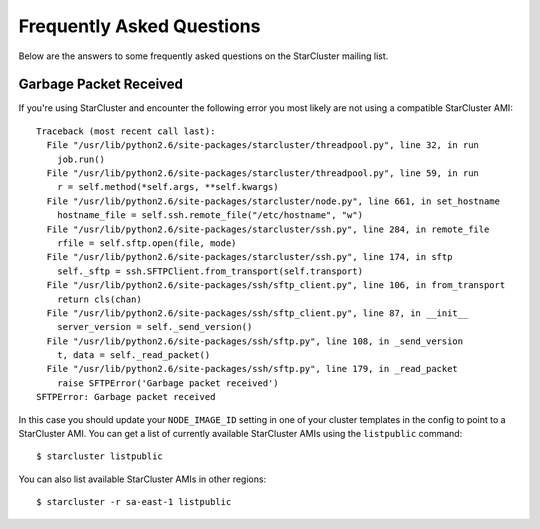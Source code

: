 ##########################
Frequently Asked Questions
##########################
Below are the answers to some frequently asked questions on the StarCluster
mailing list.

***********************
Garbage Packet Received
***********************
If you're using StarCluster and encounter the following error you most likely
are not using a compatible StarCluster AMI::

    Traceback (most recent call last):
      File "/usr/lib/python2.6/site-packages/starcluster/threadpool.py", line 32, in run
        job.run()
      File "/usr/lib/python2.6/site-packages/starcluster/threadpool.py", line 59, in run
        r = self.method(*self.args, **self.kwargs)
      File "/usr/lib/python2.6/site-packages/starcluster/node.py", line 661, in set_hostname
        hostname_file = self.ssh.remote_file("/etc/hostname", "w")
      File "/usr/lib/python2.6/site-packages/starcluster/ssh.py", line 284, in remote_file
        rfile = self.sftp.open(file, mode)
      File "/usr/lib/python2.6/site-packages/starcluster/ssh.py", line 174, in sftp
        self._sftp = ssh.SFTPClient.from_transport(self.transport)
      File "/usr/lib/python2.6/site-packages/ssh/sftp_client.py", line 106, in from_transport
        return cls(chan)
      File "/usr/lib/python2.6/site-packages/ssh/sftp_client.py", line 87, in __init__
        server_version = self._send_version()
      File "/usr/lib/python2.6/site-packages/ssh/sftp.py", line 108, in _send_version
        t, data = self._read_packet()
      File "/usr/lib/python2.6/site-packages/ssh/sftp.py", line 179, in _read_packet
        raise SFTPError('Garbage packet received')
    SFTPError: Garbage packet received

In this case you should update your ``NODE_IMAGE_ID`` setting in one of your
cluster templates in the config to point to a StarCluster AMI. You can get a
list of currently available StarCluster AMIs using the ``listpublic`` command::

    $ starcluster listpublic

You can also list available StarCluster AMIs in other regions::

    $ starcluster -r sa-east-1 listpublic
